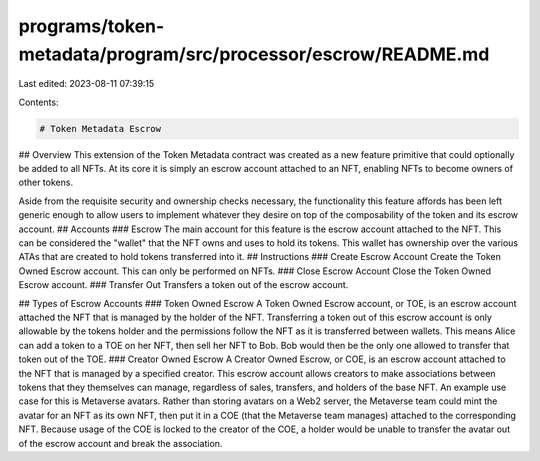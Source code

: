 programs/token-metadata/program/src/processor/escrow/README.md
==============================================================

Last edited: 2023-08-11 07:39:15

Contents:

.. code-block:: md

    # Token Metadata Escrow
## Overview
This extension of the Token Metadata contract was created as a new feature primitive that could optionally be added to all NFTs. At its core it is simply an escrow account attached to an NFT, enabling NFTs to become owners of other tokens.

Aside from the requisite security and ownership checks necessary, the functionality this feature affords has been left generic enough to allow users to implement whatever they desire on top of the composability of the token and its escrow account.
## Accounts
### Escrow
The main account for this feature is the escrow account attached to the NFT. This can be considered the "wallet" that the NFT owns and uses to hold its tokens. This wallet has ownership over the various ATAs that are created to hold tokens transferred into it.
## Instructions
### Create Escrow Account
Create the Token Owned Escrow account. This can only be performed on NFTs.
### Close Escrow Account
Close the Token Owned Escrow account.
### Transfer Out
Transfers a token out of the escrow account.

## Types of Escrow Accounts
### Token Owned Escrow
A Token Owned Escrow account, or TOE, is an escrow account attached the NFT that is managed by the holder of the NFT. Transferring a token out of this escrow account is only allowable by the tokens holder and the permissions follow the NFT as it is transferred between wallets. This means Alice can add a token to a TOE on her NFT, then sell her NFT to Bob. Bob would then be the only one allowed to transfer that token out of the TOE.
### Creator Owned Escrow
A Creator Owned Escrow, or COE, is an escrow account attached to the NFT that is managed by a specified creator. This escrow account allows creators to make associations between tokens that they themselves can manage, regardless of sales, transfers, and holders of the base NFT. An example use case for this is Metaverse avatars. Rather than storing avatars on a Web2 server, the Metaverse team could mint the avatar for an NFT as its own NFT, then put it in a COE (that the Metaverse team manages) attached to the corresponding NFT. Because usage of the COE is locked to the creator of the COE, a holder would be unable to transfer the avatar out of the escrow account and break the association.


